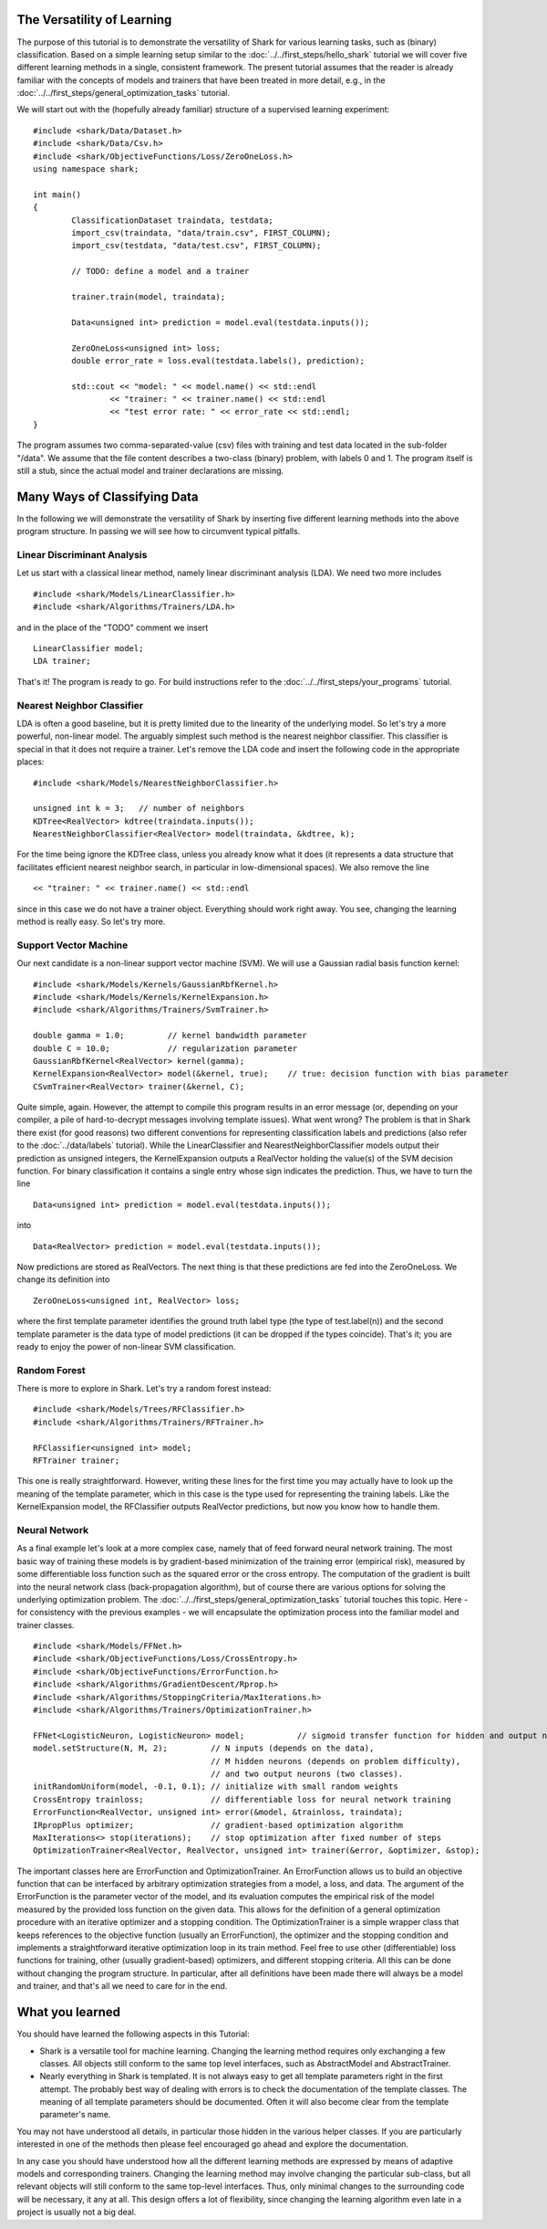 
The Versatility of Learning
===========================

The purpose of this tutorial is to demonstrate the versatility of Shark
for various learning tasks, such as (binary) classification. Based on a
simple learning setup similar to the :doc:`../../first_steps/hello_shark` tutorial
we will cover five different learning methods in a single, consistent framework.
The present tutorial assumes that the reader is already familiar with the
concepts of models and trainers that have been treated in more detail,
e.g., in the :doc:`../../first_steps/general_optimization_tasks` tutorial.

We will start out with the (hopefully already familiar) structure of a
supervised learning experiment: ::

	#include <shark/Data/Dataset.h>
	#include <shark/Data/Csv.h>
	#include <shark/ObjectiveFunctions/Loss/ZeroOneLoss.h>
	using namespace shark;

	int main()
	{
		ClassificationDataset traindata, testdata;
		import_csv(traindata, "data/train.csv", FIRST_COLUMN);
		import_csv(testdata, "data/test.csv", FIRST_COLUMN);

		// TODO: define a model and a trainer

		trainer.train(model, traindata);

		Data<unsigned int> prediction = model.eval(testdata.inputs());

		ZeroOneLoss<unsigned int> loss;
		double error_rate = loss.eval(testdata.labels(), prediction);

		std::cout << "model: " << model.name() << std::endl
			<< "trainer: " << trainer.name() << std::endl
			<< "test error rate: " << error_rate << std::endl;
	}

The program assumes two comma-separated-value (csv) files with training
and test data located in the sub-folder "/data". We assume that the file
content describes a two-class (binary) problem, with labels 0 and 1. The
program itself is still a stub, since the actual model and trainer
declarations are missing.


Many Ways of Classifying Data
=============================

In the following we will demonstrate the versatility of Shark by
inserting five different learning methods into the above program
structure. In passing we will see how to circumvent typical pitfalls.

Linear Discriminant Analysis
----------------------------

Let us start with a classical linear method, namely linear discriminant
analysis (LDA). We need two more includes ::

	#include <shark/Models/LinearClassifier.h>
	#include <shark/Algorithms/Trainers/LDA.h>

and in the place of the "TODO" comment we insert ::

	LinearClassifier model;
	LDA trainer;

That's it! The program is ready to go. For build instructions
refer to the :doc:`../../first_steps/your_programs` tutorial.


Nearest Neighbor Classifier
---------------------------

LDA is often a good baseline, but it is pretty limited due to the linearity
of the underlying model. So let's try a more powerful, non-linear model.
The arguably simplest such method is the nearest neighbor classifier.
This classifier is special in that it does not require a trainer. Let's
remove the LDA code and insert the following code in the appropriate
places: ::

	#include <shark/Models/NearestNeighborClassifier.h>

	unsigned int k = 3;   // number of neighbors
	KDTree<RealVector> kdtree(traindata.inputs());
	NearestNeighborClassifier<RealVector> model(traindata, &kdtree, k);

For the time being ignore the KDTree class, unless you already know what
it does (it represents a data structure that facilitates efficient nearest
neighbor search, in particular in low-dimensional spaces). We also remove
the line ::

	<< "trainer: " << trainer.name() << std::endl

since in this case we do not have a trainer object. Everything should
work right away. You see, changing the learning method is really easy.
So let's try more.


Support Vector Machine
----------------------

Our next candidate is a non-linear support vector machine (SVM). We will
use a Gaussian radial basis function kernel: ::

	#include <shark/Models/Kernels/GaussianRbfKernel.h>
	#include <shark/Models/Kernels/KernelExpansion.h>
	#include <shark/Algorithms/Trainers/SvmTrainer.h>

	double gamma = 1.0;         // kernel bandwidth parameter
	double C = 10.0;            // regularization parameter
	GaussianRbfKernel<RealVector> kernel(gamma);
	KernelExpansion<RealVector> model(&kernel, true);    // true: decision function with bias parameter
	CSvmTrainer<RealVector> trainer(&kernel, C);

Quite simple, again. However, the attempt to compile this program
results in an error message (or, depending on your compiler, a pile of
hard-to-decrypt messages involving template issues). What went wrong?
The problem is that in Shark there exist (for good reasons) two
different conventions for representing classification labels and
predictions (also refer to the :doc:`../data/labels` tutorial). While
the LinearClassifier and NearestNeighborClassifier models output their
prediction as unsigned integers, the KernelExpansion outputs a RealVector
holding the value(s) of the SVM decision function. For binary classification
it contains a single entry whose sign indicates the prediction. Thus, we
have to turn the line ::

	Data<unsigned int> prediction = model.eval(testdata.inputs());

into ::

	Data<RealVector> prediction = model.eval(testdata.inputs());

Now predictions are stored as RealVectors. The next thing is that these
predictions are fed into the ZeroOneLoss. We change its definition into ::

	ZeroOneLoss<unsigned int, RealVector> loss;

where the first template parameter identifies the ground truth label
type (the type of test.label(n)) and the second template parameter is
the data type of model predictions (it can be dropped if the types
coincide). That's it; you are ready to enjoy the power of non-linear
SVM classification.


Random Forest
-------------

There is more to explore in Shark. Let's try a random forest instead: ::

	#include <shark/Models/Trees/RFClassifier.h>
	#include <shark/Algorithms/Trainers/RFTrainer.h>

	RFClassifier<unsigned int> model;
	RFTrainer trainer;

This one is really straightforward. However, writing these lines for
the first time you may actually have to look up the meaning of the
template parameter, which in this case is the type used for representing
the training labels. Like the KernelExpansion model, the RFClassifier
outputs RealVector predictions, but now you know how to handle them.


Neural Network
--------------

As a final example let's look at a more complex case, namely that of
feed forward neural network training. The most basic way of training
these models is by gradient-based minimization of the training error
(empirical risk), measured by some differentiable loss function such
as the squared error or the cross entropy. The computation of the
gradient is built into the neural network class (back-propagation
algorithm), but of course there are various options for solving the
underlying optimization problem. The :doc:`../../first_steps/general_optimization_tasks`
tutorial touches this topic. Here - for consistency with the previous
examples - we will encapsulate the optimization process into the
familiar model and trainer classes. ::

	#include <shark/Models/FFNet.h>
	#include <shark/ObjectiveFunctions/Loss/CrossEntropy.h>
	#include <shark/ObjectiveFunctions/ErrorFunction.h>
	#include <shark/Algorithms/GradientDescent/Rprop.h>
	#include <shark/Algorithms/StoppingCriteria/MaxIterations.h>
	#include <shark/Algorithms/Trainers/OptimizationTrainer.h>

	FFNet<LogisticNeuron, LogisticNeuron> model;           // sigmoid transfer function for hidden and output neurons
	model.setStructure(N, M, 2);         // N inputs (depends on the data),
	                                     // M hidden neurons (depends on problem difficulty),
	                                     // and two output neurons (two classes).
	initRandomUniform(model, -0.1, 0.1); // initialize with small random weights
	CrossEntropy trainloss;              // differentiable loss for neural network training
	ErrorFunction<RealVector, unsigned int> error(&model, &trainloss, traindata);
	IRpropPlus optimizer;                // gradient-based optimization algorithm
	MaxIterations<> stop(iterations);    // stop optimization after fixed number of steps
	OptimizationTrainer<RealVector, RealVector, unsigned int> trainer(&error, &optimizer, &stop);

The important classes here are ErrorFunction and OptimizationTrainer.
An ErrorFunction allows us to build an objective function that can be
interfaced by arbitrary optimization strategies from a model, a loss,
and data. The argument of the ErrorFunction is the parameter vector of
the model, and its evaluation computes the empirical risk of the model
measured by the provided loss function on the given data. This allows
for the definition of a general optimization procedure with an iterative
optimizer and a stopping condition. The OptimizationTrainer is a simple
wrapper class that keeps references to the objective function (usually
an ErrorFunction), the optimizer and the stopping condition and
implements a straightforward iterative optimization loop in its train
method. Feel free to use other (differentiable) loss functions for
training, other (usually gradient-based) optimizers, and different
stopping criteria. All this can be done without changing the program
structure. In particular, after all definitions have been made there
will always be a model and trainer, and that's all we need to care for
in the end.


What you learned
================

You should have learned the following aspects in this Tutorial:

* Shark is a versatile tool for machine learning. Changing the learning method requires only exchanging a few classes. All objects still conform to the same top level interfaces, such as AbstractModel and AbstractTrainer.
* Nearly everything in Shark is templated. It is not always easy to get all template parameters right in the first attempt. The probably best way of dealing with errors is to check the documentation of the template classes. The meaning of all template parameters should be documented. Often it will also become clear from the template parameter's name.

You may not have understood all details, in particular those hidden in
the various helper classes. If you are particularly interested in one
of the methods then please feel encouraged go ahead and explore the
documentation.

In any case you should have understood how all the different learning
methods are expressed by means of adaptive models and corresponding
trainers. Changing the learning method may involve changing the
particular sub-class, but all relevant objects will still conform to
the same top-level interfaces. Thus, only minimal changes to the
surrounding code will be necessary, it any at all. This design offers
a lot of flexibility, since changing the learning algorithm even late
in a project is usually not a big deal.
